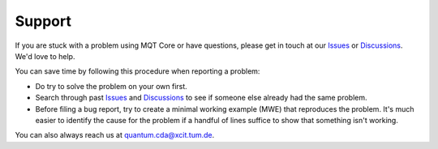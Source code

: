 Support
=======

If you are stuck with a problem using MQT Core or have questions, please get in touch at our `Issues <https://github.com/cda-tum/mqt-core/issues>`_ or `Discussions <https://github.com/cda-tum/mqt-core/discussions>`_. We'd love to help.

You can save time by following this procedure when reporting a problem:

- Do try to solve the problem on your own first.
- Search through past `Issues <https://github.com/cda-tum/mqt-core/issues>`_ and `Discussions <https://github.com/cda-tum/mqt-core/discussions>`_ to see if someone else already had the same problem.
- Before filing a bug report, try to create a minimal working example (MWE) that reproduces the problem. It's much easier to identify the cause for the problem if a handful of lines suffice to show that something isn't working.

You can also always reach us at `quantum.cda@xcit.tum.de <mailto:quantum.cda@xcit.tum.de>`_.
